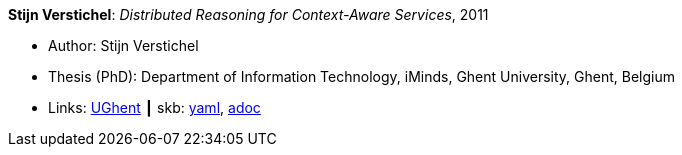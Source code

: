//
// This file was generated by SKB-Dashboard, task 'lib-yaml2src'
// - on Wednesday November  7 at 00:23:13
// - skb-dashboard: https://www.github.com/vdmeer/skb-dashboard
//

*Stijn Verstichel*: _Distributed Reasoning for Context-Aware Services_, 2011

* Author: Stijn Verstichel
* Thesis (PhD): Department of Information Technology, iMinds, Ghent University, Ghent, Belgium
* Links:
      link:https://biblio.ugent.be/publication/1266049[UGhent]
    ┃ skb:
        https://github.com/vdmeer/skb/tree/master/data/library/thesis/phd/2010/verstichel-stijn-2011.yaml[yaml],
        https://github.com/vdmeer/skb/tree/master/data/library/thesis/phd/2010/verstichel-stijn-2011.adoc[adoc]


